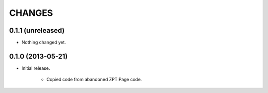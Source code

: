 =======
CHANGES
=======

0.1.1 (unreleased)
------------------

- Nothing changed yet.


0.1.0 (2013-05-21)
------------------

- Initial release.

    * Copied code from abandoned ZPT Page code.

